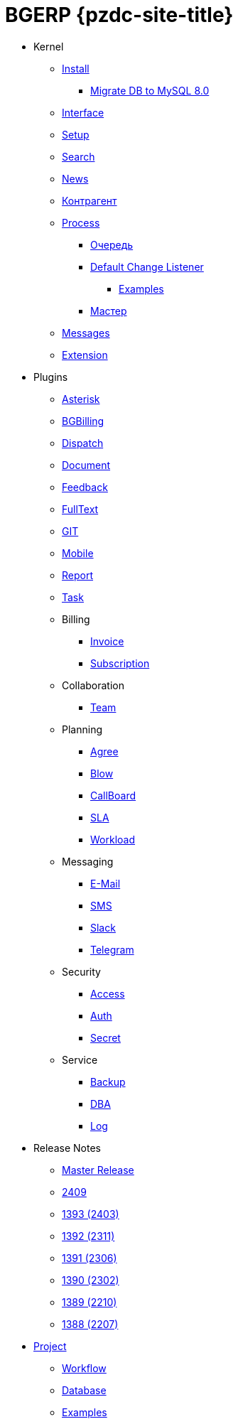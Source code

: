 = BGERP {pzdc-site-title}
:nofooter:

* Kernel
** <<kernel/install.adoc#, Install>>
*** <<kernel/mysql_migration.adoc#, Migrate DB to MySQL 8.0>>
** <<kernel/interface.adoc#, Interface>>
** <<kernel/setup.adoc#, Setup>>
** <<kernel/search.adoc#, Search>>
** <<kernel/news.adoc#, News>>
** <<kernel/customer.adoc#, Контрагент>>
** <<kernel/process/index.adoc#, Process>>
*** <<kernel/process/queue.adoc#, Очередь>>
*** <<kernel/process/processing.adoc#, Default Change Listener>>
**** <<kernel/process/processing_samples.adoc#, Examples>>
*** <<kernel/process/wizard.adoc#, Мастер>>
** <<kernel/message/index.adoc#, Messages>>
** <<kernel/extension.adoc#, Extension>>
* Plugins
** <<plugin/asterisk/index.adoc#, Asterisk>>
** <<plugin/bgbilling/index.adoc#, BGBilling>>
** <<plugin/dispatch/index.adoc#, Dispatch>>
** <<plugin/document/index.adoc#, Document>>
** <<plugin/feedback/index.adoc#, Feedback>>
** <<plugin/fulltext/index.adoc#, FullText>>
** <<plugin/git/index.adoc#, GIT>>
** <<plugin/mobile/index.adoc#, Mobile>>
** <<plugin/report/index.adoc#, Report>>
** <<plugin/task/index.adoc#, Task>>
** Billing
*** <<plugin/bil/invoice/index.adoc#, Invoice>>
*** <<plugin/bil/subscription/index.adoc#, Subscription>>
** Collaboration
*** <<plugin/clb/team/index.adoc#, Team>>
** Planning
*** <<plugin/pln/agree/index.adoc#, Agree>>
*** <<plugin/pln/blow/index.adoc#, Blow>>
*** <<plugin/pln/callboard/index.adoc#, CallBoard>>
*** <<plugin/pln/sla/index.adoc#, SLA>>
*** <<plugin/pln/workload/index.adoc#, Workload>>
** Messaging
*** <<plugin/msg/email/index.adoc#, E-Mail>>
*** <<plugin/msg/sms/index.adoc#, SMS>>
*** <<plugin/slack/index.adoc#, Slack>>
*** <<plugin/telegram/index.adoc#, Telegram>>
** Security
*** <<plugin/sec/access/index.adoc#, Access>>
*** <<plugin/sec/auth/index.adoc#, Auth>>
*** <<plugin/sec/secret/index.adoc#, Secret>>
** Service
*** <<plugin/svc/backup/index.adoc#, Backup>>
*** <<plugin/svc/dba/index.adoc#, DBA>>
*** <<plugin/svc/log/index.adoc#, Log>>
// * Решения
// ** <<ext/bgbilling.adoc#, Интеграция BGBilling>>
// ** <<ext/letter.adoc#, Учёт писем>>
// ** <<ext/service_desk.adoc#, Service Desk>>
// ** <<ext/blow_jira.adoc#, Blow JIRA>>
* Release Notes
** <<changes/0/index.adoc#, Master Release>>
// changesDoc - don't remove, marker for Gradle task 'changesDoc'
** <<changes/2409/index.adoc#, 2409>>
** <<changes/1393/index.adoc#, 1393 (2403)>>
** <<changes/1392/index.adoc#, 1392 (2311)>>
** <<changes/1391/index.adoc#, 1391 (2306)>>
** <<changes/1390/index.adoc#, 1390 (2302)>>
** <<changes/1389/index.adoc#, 1389 (2210)>>
** <<changes/1388/index.adoc#, 1388 (2207)>>
* <<project/index.adoc#, Project>>
** <<project/workflow.adoc#, Workflow>>
** <<project/db.adoc#, Database>>
** <<project/examples.adoc#, Examples>>
